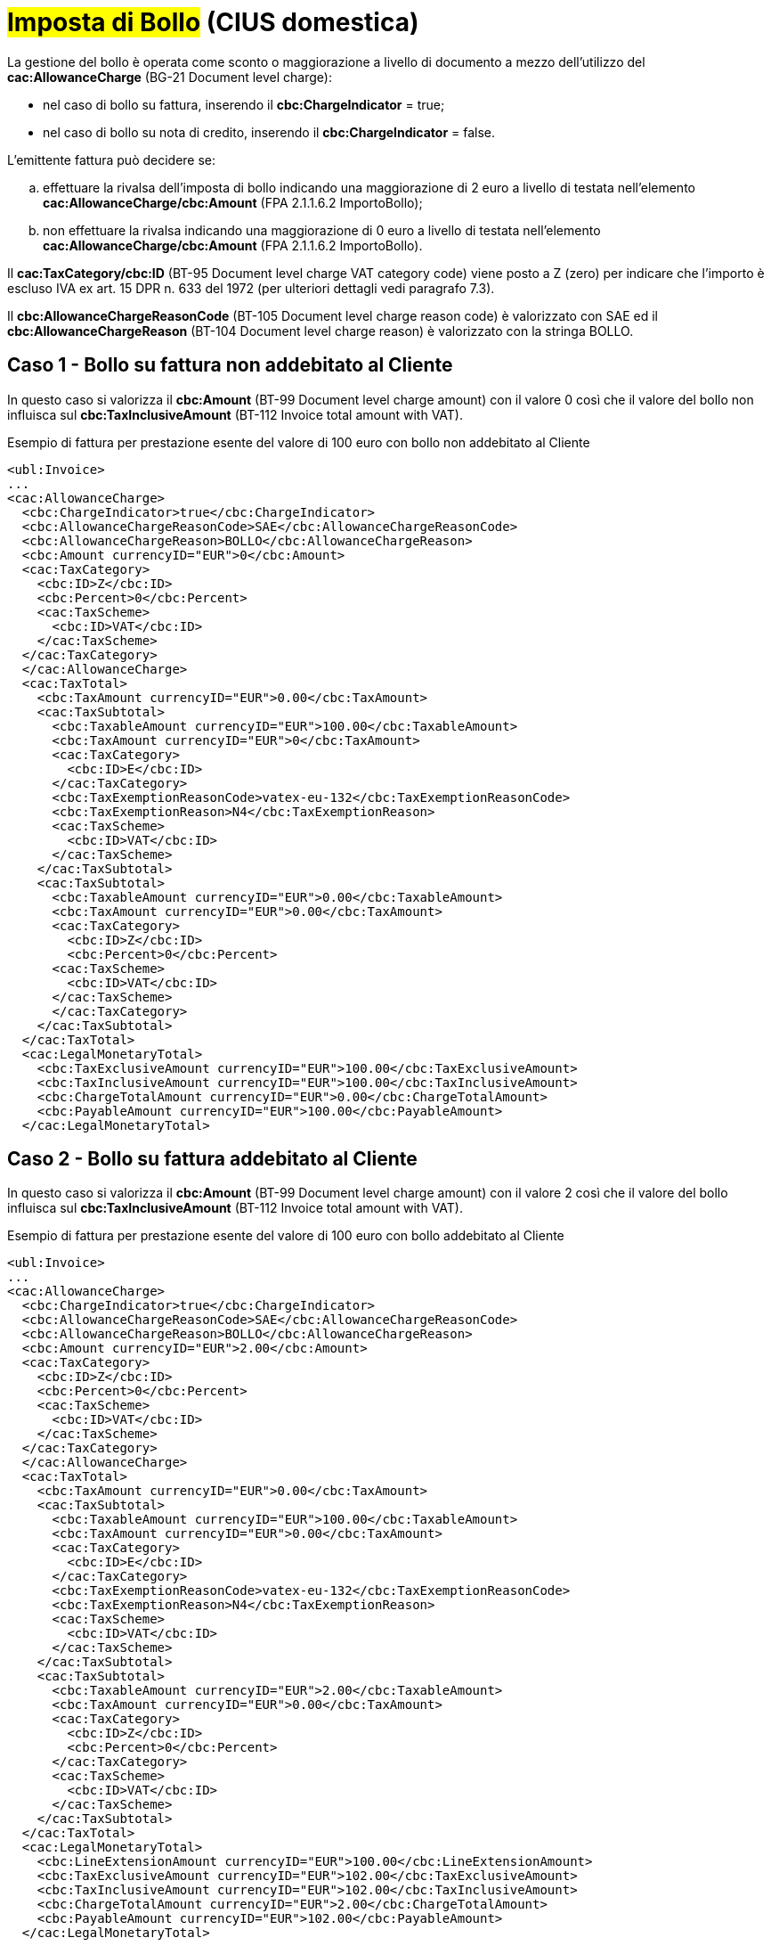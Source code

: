
= #Imposta di Bollo# (CIUS domestica)

La gestione del bollo è operata come sconto o maggiorazione a livello di documento a mezzo dell’utilizzo del *cac:AllowanceCharge* (BG-21 Document level charge): +

* nel caso di bollo su fattura, inserendo il *cbc:ChargeIndicator* = true;
* nel caso di bollo su nota di credito, inserendo il *cbc:ChargeIndicator* = false.

L'emittente fattura può decidere se:
[loweralpha]
. effettuare la rivalsa dell'imposta di bollo indicando una maggiorazione di 2 euro a livello di testata nell'elemento *cac:AllowanceCharge/cbc:Amount* (FPA 2.1.1.6.2 ImportoBollo);
. non effettuare la rivalsa indicando una maggiorazione di 0 euro a livello di testata nell'elemento *cac:AllowanceCharge/cbc:Amount* (FPA 2.1.1.6.2 ImportoBollo).

Il *cac:TaxCategory/cbc:ID* (BT-95 Document level charge VAT category code) viene posto a Z (zero) per indicare che l’importo è escluso IVA ex art. 15 DPR n. 633 del 1972 (per ulteriori dettagli vedi paragrafo 7.3). +

Il *cbc:AllowanceChargeReasonCode* (BT-105 Document level charge reason code) è valorizzato con SAE ed il *cbc:AllowanceChargeReason* (BT-104 Document level charge reason) è valorizzato con la stringa BOLLO. +


== Caso 1 - Bollo su fattura non addebitato al Cliente

In questo caso si valorizza il *cbc:Amount* (BT-99 Document level charge amount) con il valore 0 così che il valore del bollo non influisca sul *cbc:TaxInclusiveAmount* (BT-112 Invoice total amount with VAT). +


.Esempio di fattura per prestazione esente del valore di 100 euro con bollo non addebitato al Cliente
[source, xml, indent=0]
----
<ubl:Invoice>
...
<cac:AllowanceCharge>
  <cbc:ChargeIndicator>true</cbc:ChargeIndicator>
  <cbc:AllowanceChargeReasonCode>SAE</cbc:AllowanceChargeReasonCode>
  <cbc:AllowanceChargeReason>BOLLO</cbc:AllowanceChargeReason>
  <cbc:Amount currencyID="EUR">0</cbc:Amount>
  <cac:TaxCategory>
    <cbc:ID>Z</cbc:ID>
    <cbc:Percent>0</cbc:Percent>
    <cac:TaxScheme>
      <cbc:ID>VAT</cbc:ID>
    </cac:TaxScheme>
  </cac:TaxCategory>
  </cac:AllowanceCharge>
  <cac:TaxTotal>
    <cbc:TaxAmount currencyID="EUR">0.00</cbc:TaxAmount>
    <cac:TaxSubtotal>
      <cbc:TaxableAmount currencyID="EUR">100.00</cbc:TaxableAmount>
      <cbc:TaxAmount currencyID="EUR">0</cbc:TaxAmount>
      <cac:TaxCategory>
        <cbc:ID>E</cbc:ID>
      </cac:TaxCategory>
      <cbc:TaxExemptionReasonCode>vatex-eu-132</cbc:TaxExemptionReasonCode>
      <cbc:TaxExemptionReason>N4</cbc:TaxExemptionReason>
      <cac:TaxScheme>
        <cbc:ID>VAT</cbc:ID>
      </cac:TaxScheme>
    </cac:TaxSubtotal>
    <cac:TaxSubtotal>
      <cbc:TaxableAmount currencyID="EUR">0.00</cbc:TaxableAmount>
      <cbc:TaxAmount currencyID="EUR">0.00</cbc:TaxAmount>
      <cac:TaxCategory>
        <cbc:ID>Z</cbc:ID>
        <cbc:Percent>0</cbc:Percent>
      <cac:TaxScheme>
        <cbc:ID>VAT</cbc:ID>
      </cac:TaxScheme>
      </cac:TaxCategory>
    </cac:TaxSubtotal>
  </cac:TaxTotal>
  <cac:LegalMonetaryTotal>
    <cbc:TaxExclusiveAmount currencyID="EUR">100.00</cbc:TaxExclusiveAmount>
    <cbc:TaxInclusiveAmount currencyID="EUR">100.00</cbc:TaxInclusiveAmount>
    <cbc:ChargeTotalAmount currencyID="EUR">0.00</cbc:ChargeTotalAmount>
    <cbc:PayableAmount currencyID="EUR">100.00</cbc:PayableAmount>
  </cac:LegalMonetaryTotal>
----


== Caso 2 - Bollo su fattura addebitato al Cliente

In questo caso si valorizza il *cbc:Amount* (BT-99 Document level charge amount) con il valore 2 così che il valore del bollo influisca sul *cbc:TaxInclusiveAmount* (BT-112 Invoice total amount with VAT). +



.Esempio di fattura per prestazione esente del valore di 100 euro con bollo addebitato al Cliente
[source, xml, indent=0]
----
<ubl:Invoice>
...
<cac:AllowanceCharge>
  <cbc:ChargeIndicator>true</cbc:ChargeIndicator>
  <cbc:AllowanceChargeReasonCode>SAE</cbc:AllowanceChargeReasonCode>
  <cbc:AllowanceChargeReason>BOLLO</cbc:AllowanceChargeReason>
  <cbc:Amount currencyID="EUR">2.00</cbc:Amount>
  <cac:TaxCategory>
    <cbc:ID>Z</cbc:ID>
    <cbc:Percent>0</cbc:Percent>
    <cac:TaxScheme>
      <cbc:ID>VAT</cbc:ID>
    </cac:TaxScheme>
  </cac:TaxCategory>
  </cac:AllowanceCharge>
  <cac:TaxTotal>
    <cbc:TaxAmount currencyID="EUR">0.00</cbc:TaxAmount>
    <cac:TaxSubtotal>
      <cbc:TaxableAmount currencyID="EUR">100.00</cbc:TaxableAmount>
      <cbc:TaxAmount currencyID="EUR">0.00</cbc:TaxAmount>
      <cac:TaxCategory>
        <cbc:ID>E</cbc:ID>
      </cac:TaxCategory>
      <cbc:TaxExemptionReasonCode>vatex-eu-132</cbc:TaxExemptionReasonCode>
      <cbc:TaxExemptionReason>N4</cbc:TaxExemptionReason>
      <cac:TaxScheme>
        <cbc:ID>VAT</cbc:ID>
      </cac:TaxScheme>
    </cac:TaxSubtotal>
    <cac:TaxSubtotal>
      <cbc:TaxableAmount currencyID="EUR">2.00</cbc:TaxableAmount>
      <cbc:TaxAmount currencyID="EUR">0.00</cbc:TaxAmount>
      <cac:TaxCategory>
        <cbc:ID>Z</cbc:ID>
        <cbc:Percent>0</cbc:Percent>
      </cac:TaxCategory>
      <cac:TaxScheme>
        <cbc:ID>VAT</cbc:ID>
      </cac:TaxScheme>
    </cac:TaxSubtotal>
  </cac:TaxTotal>
  <cac:LegalMonetaryTotal>
    <cbc:LineExtensionAmount currencyID="EUR">100.00</cbc:LineExtensionAmount>
    <cbc:TaxExclusiveAmount currencyID="EUR">102.00</cbc:TaxExclusiveAmount>
    <cbc:TaxInclusiveAmount currencyID="EUR">102.00</cbc:TaxInclusiveAmount>
    <cbc:ChargeTotalAmount currencyID="EUR">2.00</cbc:ChargeTotalAmount>
    <cbc:PayableAmount currencyID="EUR">102.00</cbc:PayableAmount>
  </cac:LegalMonetaryTotal>
----

== Caso 3 - Bollo su nota di credito addebitato al Cliente

Nel caso di bollo su nota di credito si valorizza il *cbc:ChargeIndicator* = false e il *cbc:Amount* (BT-92 Document level allowance amount) con il valore 2 così che il valore del bollo influisca sul *cbc:TaxInclusiveAmount* (BT-112 Invoice total amount with VAT).

Anche in questo caso il *cac:TaxCategory/cbc:ID* (BT-95 Document level charge VAT category code) viene posto a Z (zero) per indicare che l’importo è escluso ex art. 15 DPR n. 633 del 1972. +

Il *cbc:AllowanceChargeReasonCode* (BT-98 Document level allowance reason code) è valorizzato con 95 ed il *cbc:AllowanceChargeReason* (BT-97 Document level allowance reason) è valorizzato con la stringa BOLLO. +

.Esempio di nota di credito di una prestazione esente del valore di 100 euro con bollo addebitato al Cliente
[source, xml, indent=0]
----
<ubl:CreditNote>
...
<cac:AllowanceCharge>
  <cbc:ChargeIndicator>false</cbc:ChargeIndicator>
  <cbc:AllowanceChargeReasonCode>95</cbc:AllowanceChargeReasonCode>
  <cbc:AllowanceChargeReason>BOLLO</cbc:AllowanceChargeReason>
  <cbc:Amount currencyID="EUR">2.00</cbc:Amount>
  <cac:TaxCategory>
    <cbc:ID>Z</cbc:ID>
    <cbc:Percent>0</cbc:Percent>
    <cac:TaxScheme>
      <cbc:ID>VAT</cbc:ID>
    </cac:TaxScheme>
  </cac:TaxCategory>
  </cac:AllowanceCharge>
  <cac:TaxTotal>
    <cbc:TaxAmount currencyID="EUR">0.00</cbc:TaxAmount>
    <cac:TaxSubtotal>
      <cbc:TaxableAmount currencyID="EUR">100.00</cbc:TaxableAmount>
      <cbc:TaxAmount currencyID="EUR">0.00</cbc:TaxAmount>
      <cac:TaxCategory>
        <cbc:ID>E</cbc:ID>
      </cac:TaxCategory>
      <cbc:TaxExemptionReasonCode>vatex-eu-132</cbc:TaxExemptionReasonCode>
      <cbc:TaxExemptionReason>N4</cbc:TaxExemptionReason>
      <cac:TaxScheme>
        <cbc:ID>VAT</cbc:ID>
      </cac:TaxScheme>
    </cac:TaxSubtotal>
    <cac:TaxSubtotal>
      <cbc:TaxableAmount currencyID="EUR">-2.00</cbc:TaxableAmount>
      <cbc:TaxAmount currencyID="EUR">0.00</cbc:TaxAmount>
      <cac:TaxCategory>
        <cbc:ID>Z</cbc:ID>
        <cbc:Percent>0</cbc:Percent>
      </cac:TaxCategory>
      <cac:TaxScheme>
        <cbc:ID>VAT</cbc:ID>
      </cac:TaxScheme>
    </cac:TaxSubtotal>
  </cac:TaxTotal>
  <cac:LegalMonetaryTotal>
    <cbc:LineExtensionAmount currencyID="EUR">100.00</cbc:LineExtensionAmount>
    <cbc:TaxExclusiveAmount currencyID="EUR">98.00</cbc:TaxExclusiveAmount>
    <cbc:TaxInclusiveAmount currencyID="EUR">98.00</cbc:TaxInclusiveAmount>
    <cbc:AllowanceTotalAmount currencyID="EUR">2.00</cbc:AllowanceTotalAmount>
    <cbc:PayableAmount currencyID="EUR">98.00</cbc:PayableAmount>
  </cac:LegalMonetaryTotal>
----
